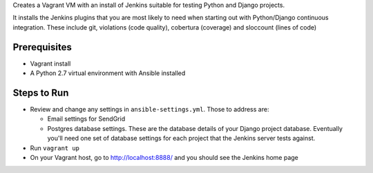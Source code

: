 Creates a Vagrant VM with an install of Jenkins suitable for testing
Python and Django projects.

It installs the Jenkins plugins that you are most likely to need
when starting out with Python/Django continuous integration. These
include git, violations (code quality), cobertura (coverage) and
sloccount (lines of code)

Prerequisites
=============

* Vagrant install
* A Python 2.7 virtual environment with Ansible installed

Steps to Run
============

* Review and change any settings in ``ansible-settings.yml``. Those
  to address are:

  - Email settings for SendGrid

  - Postgres database settings. These are the database details of your Django
    project database. Eventually you'll need one set of database settings for
    each project that the Jenkins server tests against.

* Run ``vagrant up``

* On your Vagrant host, go to http://localhost:8888/ and you should
  see the Jenkins home page
